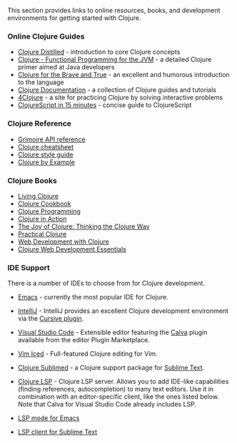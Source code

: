 This section provides links to online resources, books, and development
environments for getting started with Clojure.

*** Online Clojure Guides
:PROPERTIES:
:CUSTOM_ID: online-clojure-guides
:END:
- [[http://yogthos.github.io/ClojureDistilled.html][Clojure
  Distilled]] - introduction to core Clojure concepts
- [[http://java.ociweb.com/mark/clojure/article.html][Clojure -
  Functional Programming for the JVM]] - a detailed Clojure primer aimed
  at Java developers
- [[http://www.braveclojure.com/][Clojure for the Brave and True]] - an
  excellent and humorous introduction to the language
- [[http://clojure-doc.org/][Clojure Documentation]] - a collection of
  Clojure guides and tutorials
- [[http://www.4clojure.com/][4Clojure]] - a site for practicing Clojure
  by solving interactive problems
- [[https://github.com/shaunlebron/ClojureScript-Syntax-in-15-minutes][ClojureScript
  in 15 minutes]] - concise guide to ClojureScript

*** Clojure Reference
:PROPERTIES:
:CUSTOM_ID: clojure-reference
:END:
- [[http://conj.io/][Grimoire API reference]]
- [[http://clojure.org/cheatsheet][Clojure cheatsheet]]
- [[https://github.com/bbatsov/clojure-style-guide][Clojure style
  guide]]
- [[https://kimh.github.io/clojure-by-example/][Clojure by Example]]

*** Clojure Books
:PROPERTIES:
:CUSTOM_ID: clojure-books
:END:
- [[http://shop.oreilly.com/product/0636920034292.do][Living Clojure]]
- [[http://clojure-cookbook.com/][Clojure Cookbook]]
- [[http://www.clojurebook.com/][Clojure Programming]]
- [[http://www.amazon.com/Clojure-Action-Amit-Rathore/dp/1935182595/][Clojure
  in Action]]
- [[http://www.amazon.com/The-Joy-Clojure-Thinking-Way/dp/1935182641/ref=pd_bxgy_b_img_y][The
  Joy of Clojure: Thinking the Clojure Way]]
- [[http://www.apress.com/9781430272311][Practical Clojure]]
- [[https://pragprog.com/book/dswdcloj2/web-development-with-clojure-second-edition][Web
  Development with Clojure]]
- [[https://www.packtpub.com/application-development/clojure-web-development-essentials][Clojure
  Web Development Essentials]]

*** IDE Support
:PROPERTIES:
:CUSTOM_ID: ide-support
:END:
There is a number of IDEs to choose from for Clojure development.

- [[http://clojure-doc.org/articles/tutorials/emacs.html][Emacs]] -
  currently the most popular IDE for Clojure.

- [[http://www.jetbrains.com/idea/download/][IntelliJ]] - IntelliJ
  provides an excellent Clojure development environment via the
  [[http://cursiveclojure.com/][Cursive plugin]].

- [[https://code.visualstudio.com/][Visual Studio Code]] - Extensible
  editor featuring the
  [[https://github.com/BetterThanTomorrow/calva][Calva]] plugin
  available from the editor Plugin Marketplace.

- [[https://github.com/liquidz/vim-iced][Vim Iced]] - Full-featured
  Clojure editing for Vim.

- [[https://github.com/tonsky/Clojure-Sublimed][Clojure Sublimed]] - a
  Clojure support package for [[https://www.sublimetext.com/][Sublime
  Text]].

- [[https://clojure-lsp.io/][Clojure LSP]] - Clojure LSP server. Allows
  you to add IDE-like capabilities (finding references, autocompletion)
  to many text editors. Use it in combination with an editor-specific
  client, like the ones listed below. Note that Calva for Visual Studio
  Code already includes LSP.

- [[https://emacs-lsp.github.io/lsp-mode/tutorials/clojure-guide/][LSP
  mode for Emacs]]

- [[https://github.com/sublimelsp/LSP][LSP client for Sublime Text]]
